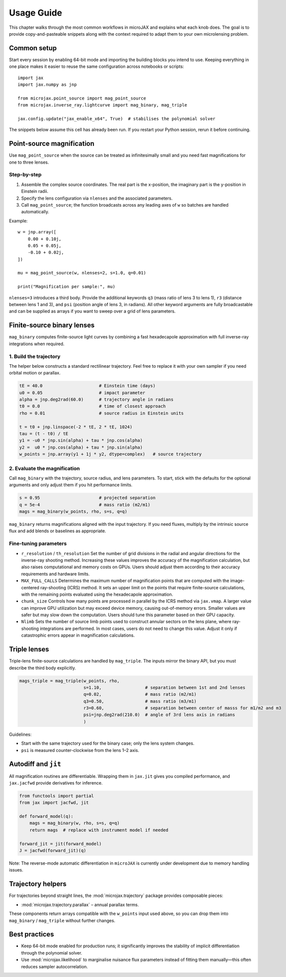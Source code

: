 Usage Guide
===========

This chapter walks through the most common workflows in microJAX and explains
what each knob does.  The goal is to provide copy-and-pasteable snippets along
with the context required to adapt them to your own microlensing problem.

Common setup
------------

Start every session by enabling 64-bit mode and importing the building blocks
you intend to use.  Keeping everything in one place makes it easier to reuse the
same configuration across notebooks or scripts::

   import jax
   import jax.numpy as jnp

   from microjax.point_source import mag_point_source
   from microjax.inverse_ray.lightcurve import mag_binary, mag_triple

   jax.config.update("jax_enable_x64", True)  # stabilises the polynomial solver

The snippets below assume this cell has already been run.  If you restart your
Python session, rerun it before continuing.

Point-source magnification
--------------------------

Use ``mag_point_source`` when the source can be treated as infinitesimally small
and you need fast magnifications for one to three lenses.

Step-by-step
~~~~~~~~~~~~

1. Assemble the complex source coordinates.  The real part is the x-position,
   the imaginary part is the y-position in Einstein radii.
2. Specify the lens configuration via ``nlenses`` and the associated parameters.
3. Call ``mag_point_source``; the function broadcasts across any leading axes of
   ``w`` so batches are handled automatically.

Example::

   w = jnp.array([
       0.00 + 0.10j,
       0.05 + 0.05j,
       -0.10 + 0.02j,
   ])

   mu = mag_point_source(w, nlenses=2, s=1.0, q=0.01)

   print("Magnification per sample:", mu)

``nlenses=3`` introduces a third body.  Provide the additional keywords ``q3``
(mass ratio of lens 3 to lens 1), ``r3`` (distance between lens 1 and 3), and
``psi`` (position angle of lens 3, in radians).  All other keyword arguments are
fully broadcastable and can be supplied as arrays if you want to sweep over a
grid of lens parameters.

Finite-source binary lenses
---------------------------

``mag_binary`` computes finite-source light curves by combining a fast
hexadecapole approximation with full inverse-ray integrations when required.

1. Build the trajectory
~~~~~~~~~~~~~~~~~~~~~~~

The helper below constructs a standard rectilinear trajectory.  Feel free to
replace it with your own sampler if you need orbital motion or parallax.

.. code-block:: python

   tE = 40.0                      # Einstein time (days)
   u0 = 0.05                      # impact parameter
   alpha = jnp.deg2rad(60.0)      # trajectory angle in radians
   t0 = 0.0                       # time of closest approach
   rho = 0.01                     # source radius in Einstein units

   t = t0 + jnp.linspace(-2 * tE, 2 * tE, 1024)
   tau = (t - t0) / tE
   y1 = -u0 * jnp.sin(alpha) + tau * jnp.cos(alpha)
   y2 =  u0 * jnp.cos(alpha) + tau * jnp.sin(alpha)
   w_points = jnp.array(y1 + 1j * y2, dtype=complex)   # source trajectory

2. Evaluate the magnification
~~~~~~~~~~~~~~~~~~~~~~~~~~~~~

Call ``mag_binary`` with the trajectory, source radius, and lens parameters.  To
start, stick with the defaults for the optional arguments and only adjust them
if you hit performance limits.

.. code-block:: python

   s = 0.95                       # projected separation
   q = 5e-4                       # mass ratio (m2/m1)
   mags = mag_binary(w_points, rho, s=s, q=q)

``mag_binary`` returns magnifications aligned with the input trajectory.  If you
need fluxes, multiply by the intrinsic source flux and add blends or baselines
as appropriate.

Fine-tuning parameters
~~~~~~~~~~~~~~~~~~~~~~

- ``r_resolution`` / ``th_resolution``  
  Set the number of grid divisions in the radial and angular directions for the 
  inverse-ray shooting method. Increasing these values improves the accuracy of 
  the magnification calculation, but also raises computational and memory costs 
  on GPUs. Users should adjust them according to their accuracy requirements 
  and hardware limits.
- ``MAX_FULL_CALLS``  
  Determines the maximum number of magnification points that are computed with 
  the image-centered ray-shooting (ICRS) method. It sets an upper limit on the 
  points that require finite-source calculations, with the remaining points 
  evaluated using the hexadecapole approximation.
- ``chunk_size``  
  Controls how many points are processed in parallel by the ICRS method via 
  ``jax.vmap``. A larger value can improve GPU utilization but may exceed 
  device memory, causing out-of-memory errors. Smaller values are safer but may 
  slow down the computation. Users should tune this parameter based on their 
  GPU capacity.
- ``Nlimb``  
  Sets the number of source limb points used to construct annular sectors on the 
  lens plane, where ray-shooting integrations are performed. In most cases, 
  users do not need to change this value. Adjust it only if catastrophic errors 
  appear in magnification calculations.

Triple lenses
-------------

Triple-lens finite-source calculations are handled by ``mag_triple``.  The
inputs mirror the binary API, but you must describe the third body explicitly.

.. code-block:: python

   mags_triple = mag_triple(w_points, rho, 
                            s=1.10,                 # separation between 1st and 2nd lenses
                            q=0.02,                 # mass ratio (m2/m1)
                            q3=0.50,                # mass ratio (m3/m1)
                            r3=0.60,                # separation between center of masss for m1/m2 and m3
                            psi=jnp.deg2rad(210.0)  # angle of 3rd lens axis in radians 
                            )

Guidelines:

- Start with the same trajectory used for the binary case; only the lens system
  changes.
- ``psi`` is measured counter-clockwise from the lens 1–2 axis.

Autodiff and ``jit``
--------------------

All magnification routines are differentiable.  Wrapping them in ``jax.jit``
gives you compiled performance, and ``jax.jacfwd`` provide derivatives for 
inference.

.. code-block:: python

   from functools import partial
   from jax import jacfwd, jit

   def forward_model(q):
       mags = mag_binary(w, rho, s=s, q=q)
       return mags  # replace with instrument model if needed

   forward_jit = jit(forward_model)
   J = jacfwd(forward_jit)(q)


Note: The reverse-mode automatic differentiation in ``microJAX`` is currently 
under development due to memory handling issues.


Trajectory helpers
------------------

For trajectories beyond straight lines, the :mod:`microjax.trajectory` package
provides composable pieces:

- :mod:`microjax.trajectory.parallax` – annual parallax terms.

These components return arrays compatible with the ``w_points`` input used above, so
you can drop them into ``mag_binary`` / ``mag_triple`` without further changes.

Best practices
--------------

- Keep 64-bit mode enabled for production runs; it significantly improves the
  stability of implicit differentiation through the polynomial solver.
- Use :mod:`microjax.likelihood` to marginalise nuisance flux parameters instead
  of fitting them manually—this often reduces sampler autocorrelation.
